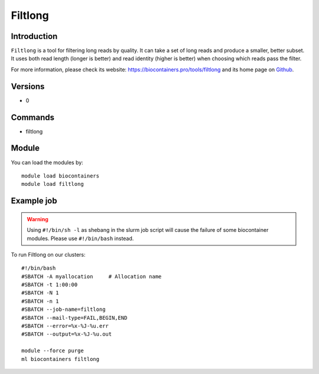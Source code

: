 .. _backbone-label:

Filtlong
==============================

Introduction
~~~~~~~~
``Filtlong`` is a tool for filtering long reads by quality. It can take a set of long reads and produce a smaller, better subset. It uses both read length (longer is better) and read identity (higher is better) when choosing which reads pass the filter. 

| For more information, please check its website: https://biocontainers.pro/tools/filtlong and its home page on `Github`_.

Versions
~~~~~~~~
- 0

Commands
~~~~~~~
- filtlong

Module
~~~~~~~~
You can load the modules by::
    
    module load biocontainers
    module load filtlong

Example job
~~~~~
.. warning::
    Using ``#!/bin/sh -l`` as shebang in the slurm job script will cause the failure of some biocontainer modules. Please use ``#!/bin/bash`` instead.

To run Filtlong on our clusters::

    #!/bin/bash
    #SBATCH -A myallocation     # Allocation name 
    #SBATCH -t 1:00:00
    #SBATCH -N 1
    #SBATCH -n 1
    #SBATCH --job-name=filtlong
    #SBATCH --mail-type=FAIL,BEGIN,END
    #SBATCH --error=%x-%J-%u.err
    #SBATCH --output=%x-%J-%u.out

    module --force purge
    ml biocontainers filtlong

.. _Github: https://github.com/rrwick/Filtlong
